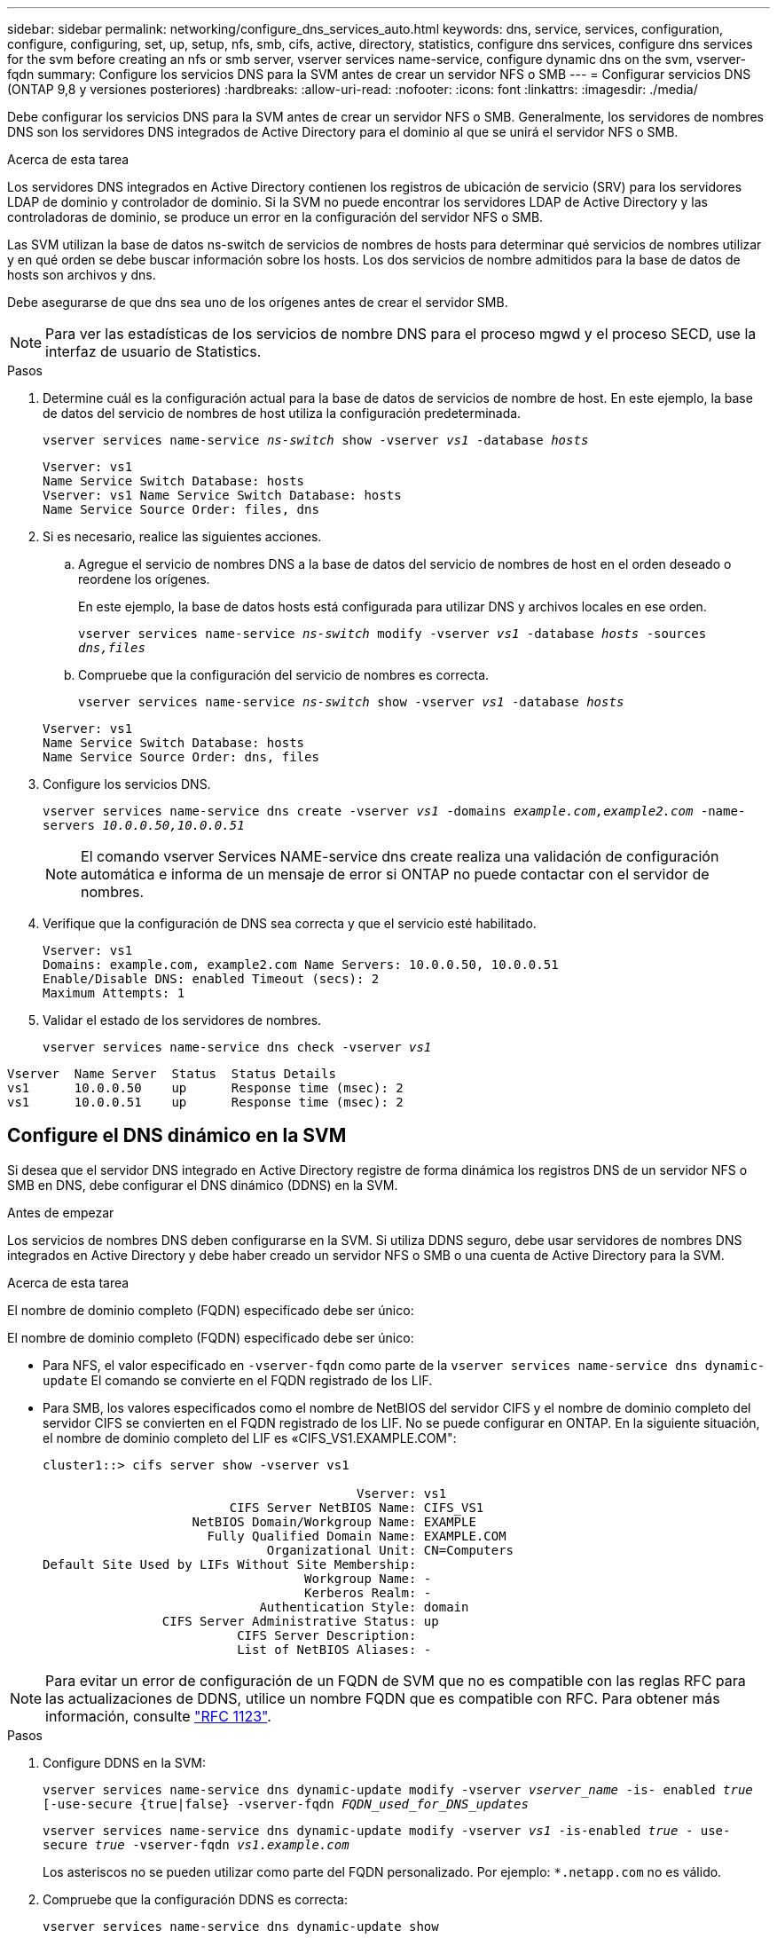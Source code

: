 ---
sidebar: sidebar 
permalink: networking/configure_dns_services_auto.html 
keywords: dns, service, services, configuration, configure, configuring, set, up, setup, nfs, smb, cifs, active, directory, statistics, configure dns services, configure dns services for the svm before creating an nfs or smb server, vserver services name-service, configure dynamic dns on the svm, vserver-fqdn 
summary: Configure los servicios DNS para la SVM antes de crear un servidor NFS o SMB 
---
= Configurar servicios DNS (ONTAP 9,8 y versiones posteriores)
:hardbreaks:
:allow-uri-read: 
:nofooter: 
:icons: font
:linkattrs: 
:imagesdir: ./media/


[role="lead"]
Debe configurar los servicios DNS para la SVM antes de crear un servidor NFS o SMB. Generalmente, los servidores de nombres DNS son los servidores DNS integrados de Active Directory para el dominio al que se unirá el servidor NFS o SMB.

.Acerca de esta tarea
Los servidores DNS integrados en Active Directory contienen los registros de ubicación de servicio (SRV) para los servidores LDAP de dominio y controlador de dominio. Si la SVM no puede encontrar los servidores LDAP de Active Directory y las controladoras de dominio, se produce un error en la configuración del servidor NFS o SMB.

Las SVM utilizan la base de datos ns-switch de servicios de nombres de hosts para determinar qué servicios de nombres utilizar y en qué orden se debe buscar información sobre los hosts. Los dos servicios de nombre admitidos para la base de datos de hosts son archivos y dns.

Debe asegurarse de que dns sea uno de los orígenes antes de crear el servidor SMB.


NOTE: Para ver las estadísticas de los servicios de nombre DNS para el proceso mgwd y el proceso SECD, use la interfaz de usuario de Statistics.

.Pasos
. Determine cuál es la configuración actual para la base de datos de servicios de nombre de host. En este ejemplo, la base de datos del servicio de nombres de host utiliza la configuración predeterminada.
+
`vserver services name-service _ns-switch_ show -vserver _vs1_ -database _hosts_`

+
....
Vserver: vs1
Name Service Switch Database: hosts
Vserver: vs1 Name Service Switch Database: hosts
Name Service Source Order: files, dns
....
. Si es necesario, realice las siguientes acciones.
+
.. Agregue el servicio de nombres DNS a la base de datos del servicio de nombres de host en el orden deseado o reordene los orígenes.
+
En este ejemplo, la base de datos hosts está configurada para utilizar DNS y archivos locales en ese orden.

+
`vserver services name-service _ns-switch_ modify -vserver _vs1_ -database _hosts_ -sources _dns,files_`

.. Compruebe que la configuración del servicio de nombres es correcta.
+
`vserver services name-service _ns-switch_ show -vserver _vs1_ -database _hosts_`

+
....
Vserver: vs1
Name Service Switch Database: hosts
Name Service Source Order: dns, files
....


. Configure los servicios DNS.
+
`vserver services name-service dns create -vserver _vs1_ -domains _example.com,example2.com_ -name-servers _10.0.0.50,10.0.0.51_`

+

NOTE: El comando vserver Services NAME-service dns create realiza una validación de configuración automática e informa de un mensaje de error si ONTAP no puede contactar con el servidor de nombres.

. Verifique que la configuración de DNS sea correcta y que el servicio esté habilitado.
+
....
Vserver: vs1
Domains: example.com, example2.com Name Servers: 10.0.0.50, 10.0.0.51
Enable/Disable DNS: enabled Timeout (secs): 2
Maximum Attempts: 1
....
. Validar el estado de los servidores de nombres.
+
`vserver services name-service dns check -vserver _vs1_`



....
Vserver  Name Server  Status  Status Details
vs1      10.0.0.50    up      Response time (msec): 2
vs1      10.0.0.51    up      Response time (msec): 2
....


== Configure el DNS dinámico en la SVM

Si desea que el servidor DNS integrado en Active Directory registre de forma dinámica los registros DNS de un servidor NFS o SMB en DNS, debe configurar el DNS dinámico (DDNS) en la SVM.

.Antes de empezar
Los servicios de nombres DNS deben configurarse en la SVM. Si utiliza DDNS seguro, debe usar servidores de nombres DNS integrados en Active Directory y debe haber creado un servidor NFS o SMB o una cuenta de Active Directory para la SVM.

.Acerca de esta tarea
El nombre de dominio completo (FQDN) especificado debe ser único:

El nombre de dominio completo (FQDN) especificado debe ser único:

* Para NFS, el valor especificado en `-vserver-fqdn` como parte de la `vserver services name-service dns dynamic-update` El comando se convierte en el FQDN registrado de los LIF.
* Para SMB, los valores especificados como el nombre de NetBIOS del servidor CIFS y el nombre de dominio completo del servidor CIFS se convierten en el FQDN registrado de los LIF. No se puede configurar en ONTAP. En la siguiente situación, el nombre de dominio completo del LIF es «CIFS_VS1.EXAMPLE.COM":
+
....
cluster1::> cifs server show -vserver vs1

                                          Vserver: vs1
                         CIFS Server NetBIOS Name: CIFS_VS1
                    NetBIOS Domain/Workgroup Name: EXAMPLE
                      Fully Qualified Domain Name: EXAMPLE.COM
                              Organizational Unit: CN=Computers
Default Site Used by LIFs Without Site Membership:
                                   Workgroup Name: -
                                   Kerberos Realm: -
                             Authentication Style: domain
                CIFS Server Administrative Status: up
                          CIFS Server Description:
                          List of NetBIOS Aliases: -
....



NOTE: Para evitar un error de configuración de un FQDN de SVM que no es compatible con las reglas RFC para las actualizaciones de DDNS, utilice un nombre FQDN que es compatible con RFC. Para obtener más información, consulte link:https://tools.ietf.org/html/rfc1123["RFC 1123"].

.Pasos
. Configure DDNS en la SVM:
+
`vserver services name-service dns dynamic-update modify -vserver _vserver_name_ -is- enabled _true_ [-use-secure {true|false} -vserver-fqdn _FQDN_used_for_DNS_updates_`

+
`vserver services name-service dns dynamic-update modify -vserver _vs1_ -is-enabled _true_ - use-secure _true_ -vserver-fqdn _vs1.example.com_`

+
Los asteriscos no se pueden utilizar como parte del FQDN personalizado. Por ejemplo: `*.netapp.com` no es válido.

. Compruebe que la configuración DDNS es correcta:
+
`vserver services name-service dns dynamic-update show`

+
....
Vserver  Is-Enabled Use-Secure Vserver FQDN      TTL
-------- ---------- ---------- ----------------- -------
vs1      true       true       vs1.example.com   24h
....

